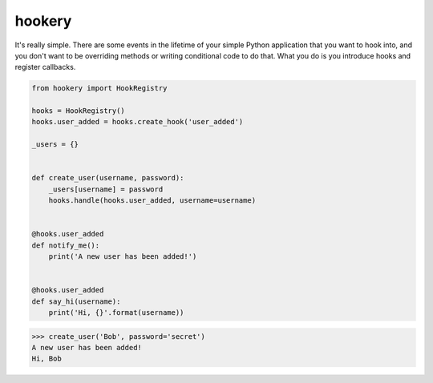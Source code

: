 *******
hookery
*******

It's really simple. There are some events in the lifetime of your simple Python application that you want to hook into,
and you don't want to be overriding methods or writing conditional code to do that. What you do is you
introduce hooks and register callbacks.

.. code-block:: python

    from hookery import HookRegistry

    hooks = HookRegistry()
    hooks.user_added = hooks.create_hook('user_added')

    _users = {}


    def create_user(username, password):
        _users[username] = password
        hooks.handle(hooks.user_added, username=username)


    @hooks.user_added
    def notify_me():
        print('A new user has been added!')


    @hooks.user_added
    def say_hi(username):
        print('Hi, {}'.format(username))


.. code-block:: python

    >>> create_user('Bob', password='secret')
    A new user has been added!
    Hi, Bob

